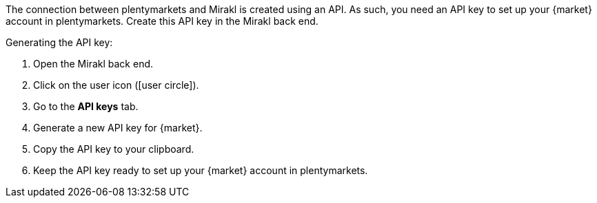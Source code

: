 The connection between plentymarkets and Mirakl is created using an API. As such, you need an API key to set up your {market} account in plentymarkets. Create this API key in the Mirakl back end.

[.instruction]
Generating the API key:

. Open the Mirakl back end.
. Click on the user icon (icon:user-circle[]).
. Go to the *API keys* tab.
. Generate a new API key for {market}.
. Copy the API key to your clipboard.
. Keep the API key ready to set up your {market} account in plentymarkets.
